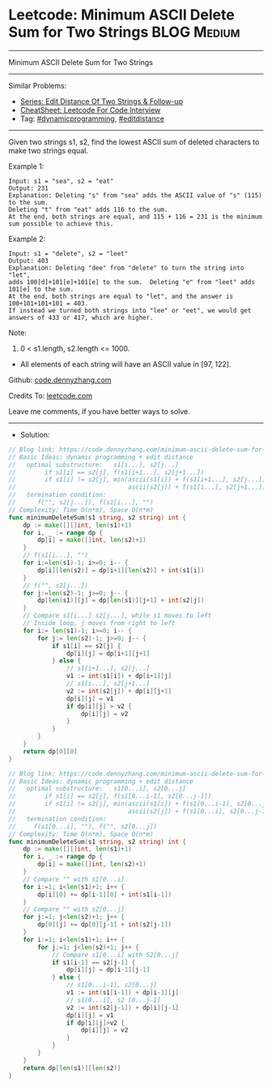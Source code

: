 * Leetcode: Minimum ASCII Delete Sum for Two Strings             :BLOG:Medium:
#+STARTUP: showeverything
#+OPTIONS: toc:nil \n:t ^:nil creator:nil d:nil
:PROPERTIES:
:type:     dynamicprogramming, editdistance
:END:
---------------------------------------------------------------------
Minimum ASCII Delete Sum for Two Strings
---------------------------------------------------------------------
#+BEGIN_HTML
<a href="https://github.com/dennyzhang/code.dennyzhang.com/tree/master/problems/minimum-ascii-delete-sum-for-two-strings"><img align="right" width="200" height="183" src="https://www.dennyzhang.com/wp-content/uploads/denny/watermark/github.png" /></a>
#+END_HTML
Similar Problems:
- [[https://code.dennyzhang.com/followup-editdistance][Series: Edit Distance Of Two Strings & Follow-up]]
- [[https://cheatsheet.dennyzhang.com/cheatsheet-leetcode-A4][CheatSheet: Leetcode For Code Interview]]
- Tag: [[https://code.dennyzhang.com/review-dynamicprogramming][#dynamicprogramming]], [[https://code.dennyzhang.com/tag/editdistance][#editdistance]]
---------------------------------------------------------------------
Given two strings s1, s2, find the lowest ASCII sum of deleted characters to make two strings equal.

Example 1:
#+BEGIN_EXAMPLE
Input: s1 = "sea", s2 = "eat"
Output: 231
Explanation: Deleting "s" from "sea" adds the ASCII value of "s" (115) to the sum.
Deleting "t" from "eat" adds 116 to the sum.
At the end, both strings are equal, and 115 + 116 = 231 is the minimum sum possible to achieve this.
#+END_EXAMPLE

Example 2:
#+BEGIN_EXAMPLE
Input: s1 = "delete", s2 = "leet"
Output: 403
Explanation: Deleting "dee" from "delete" to turn the string into "let",
adds 100[d]+101[e]+101[e] to the sum.  Deleting "e" from "leet" adds 101[e] to the sum.
At the end, both strings are equal to "let", and the answer is 100+101+101+101 = 403.
If instead we turned both strings into "lee" or "eet", we would get answers of 433 or 417, which are higher.
#+END_EXAMPLE

Note:

1. 0 < s1.length, s2.length <= 1000.
- All elements of each string will have an ASCII value in [97, 122].

Github: [[https://github.com/dennyzhang/code.dennyzhang.com/tree/master/problems/minimum-ascii-delete-sum-for-two-strings][code.dennyzhang.com]]

Credits To: [[https://leetcode.com/problems/minimum-ascii-delete-sum-for-two-strings/description/][leetcode.com]]

Leave me comments, if you have better ways to solve.
---------------------------------------------------------------------
- Solution:

#+BEGIN_SRC go
// Blog link: https://code.dennyzhang.com/minimum-ascii-delete-sum-for-two-strings
// Basic Ideas: dynamic programming + edit distance
//   optimal substructure:   s1[i...], s2[j...]
//        if s1[i] == s2[j], f(s1[i+1...], s2[j+1...])
//        if s1[i] != s2[j], min(ascii(s1[i]) + f(s1[i+1...], s2[j...]),
//                               ascii(s2[j]) + f(s1[i...], s2[j+1...]),
//   termination condition:
//      f("", s2[j...]), f(s1[i...], "")
// Complexity: Time O(n*m), Space O(n*m)
func minimumDeleteSum(s1 string, s2 string) int {
    dp := make([][]int, len(s1)+1)
    for i, _ := range dp {
        dp[i] = make([]int, len(s2)+1)
    }
    // f(s1[i...], "")
    for i:=len(s1)-1; i>=0; i-- {
        dp[i][len(s2)] = dp[i+1][len(s2)] + int(s1[i])
    }
    // f("", s2[j...])
    for j:=len(s2)-1; j>=0; j-- {
        dp[len(s1)][j] = dp[len(s1)][j+1] + int(s2[j])
    }
    // Compare s1[i...] s2[j...], while s1 moves to left
    // Inside loop, j moves from right to left
    for i:= len(s1)-1; i>=0; i-- {
        for j:= len(s2)-1; j>=0; j-- {
            if s1[i] == s2[j] {
                dp[i][j] = dp[i+1][j+1]
            } else {
                // s1[i+1...], s2[j...]
                v1 := int(s1[i]) + dp[i+1][j]
                // s1[i...], s2[j+1...]
                v2 := int(s2[j]) + dp[i][j+1]
                dp[i][j] = v1
                if dp[i][j] > v2 {
                    dp[i][j] = v2
                }
            }
        }
    }
    return dp[0][0]
}
#+END_SRC

#+BEGIN_SRC go
// Blog link: https://code.dennyzhang.com/minimum-ascii-delete-sum-for-two-strings
// Basic Ideas: dynamic programming + edit distance
//   optimal substructure:   s1[0...i], s2[0...j]
//        if s1[i] == s2[j], f(s1[0...i-1], s2[0...j-1])
//        if s1[i] != s2[j], min(ascii(s1[i]) + f(s1[0...i-1], s2[0...j]),
//                               ascii(s2[j]) + f(s1[0...i], s2[0...j-1]),
//   termination condition: 
//     f(s1[0...i], ""), f("", s2[0...j])
// Complexity: Time O(n*m), Space O(n*m)
func minimumDeleteSum(s1 string, s2 string) int {
    dp := make([][]int, len(s1)+1)
    for i, _ := range dp {
        dp[i] = make([]int, len(s2)+1)
    }
    // Compare "" with s1[0...i]
    for i:=1; i<len(s1)+1; i++ {
        dp[i][0] += dp[i-1][0] + int(s1[i-1])
    }
    // Compare "" with s2[0...j]
    for j:=1; j<len(s2)+1; j++ {
        dp[0][j] += dp[0][j-1] + int(s2[j-1])
    }
    for i:=1; i<len(s1)+1; i++ {
        for j:=1; j<len(s2)+1; j++ {
            // Compare s1[0...i] with S2[0...j]
            if s1[i-1] == s2[j-1] {
                dp[i][j] = dp[i-1][j-1]
            } else {
                // s1[0...i-1], s2[0...j]
                v1 := int(s1[i-1]) + dp[i-1][j]
                // s1[0...i], s2 [0...j-1]
                v2 := int(s2[j-1]) + dp[i][j-1]
                dp[i][j] = v1
                if dp[i][j]>v2 {
                    dp[i][j] = v2
                }
            }
        }
    }
    return dp[len(s1)][len(s2)]
}
#+END_SRC

#+BEGIN_HTML
<div style="overflow: hidden;">
<div style="float: left; padding: 5px"> <a href="https://www.linkedin.com/in/dennyzhang001"><img src="https://www.dennyzhang.com/wp-content/uploads/sns/linkedin.png" alt="linkedin" /></a></div>
<div style="float: left; padding: 5px"><a href="https://github.com/dennyzhang"><img src="https://www.dennyzhang.com/wp-content/uploads/sns/github.png" alt="github" /></a></div>
<div style="float: left; padding: 5px"><a href="https://www.dennyzhang.com/slack" target="_blank" rel="nofollow"><img src="https://www.dennyzhang.com/wp-content/uploads/sns/slack.png" alt="slack"/></a></div>
</div>
#+END_HTML
